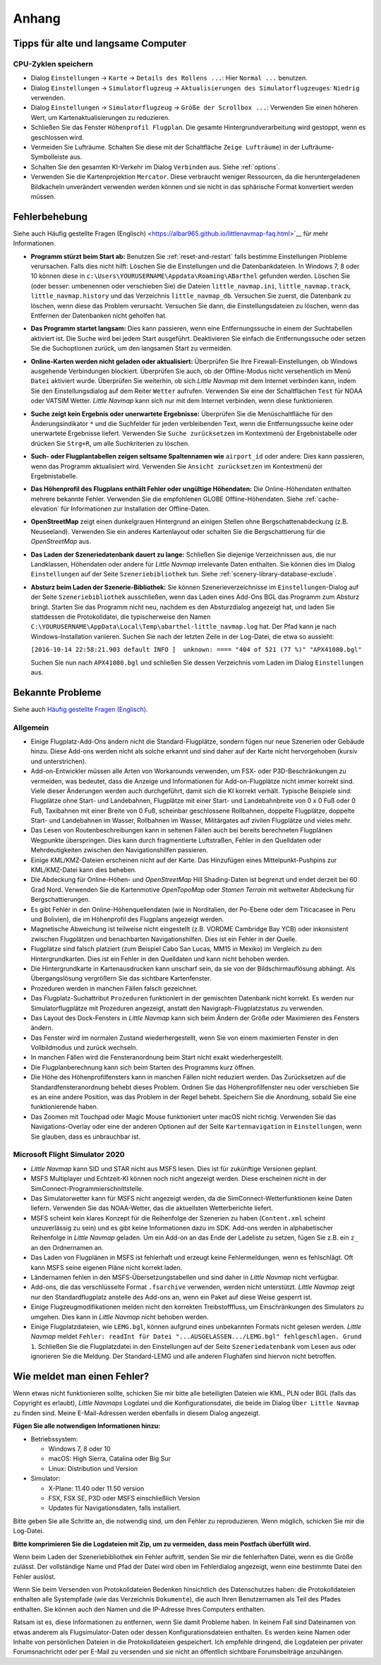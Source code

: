 Anhang
---------------------

.. _tips-for-old-and-slow:

Tipps für alte und langsame Computer
^^^^^^^^^^^^^^^^^^^^^^^^^^^^^^^^^^^^^^

.. _save-cycles:

CPU-Zyklen speichern
~~~~~~~~~~~~~~~~~~~~

-  Dialog ``Einstellungen`` -> ``Karte`` -> ``Details des Rollens ...``:
   Hier ``Normal ...`` benutzen.
-  Dialog ``Einstellungen`` -> ``Simulatorflugzeug`` ->
   ``Aktualisierungen des Simulatorflugzeuges``: ``Niedrig`` verwenden.
-  Dialog ``Einstellungen`` -> ``Simulatorflugzeug`` ->
   ``Größe der Scrollbox ...``: Verwenden Sie einen höheren
   Wert, um Kartenaktualisierungen zu reduzieren.
-  Schließen Sie das Fenster ``Höhenprofil Flugplan``. Die gesamte
   Hintergrundverarbeitung wird gestoppt, wenn es geschlossen wird.
-  Vermeiden Sie Lufträume. Schalten Sie diese mit der Schaltfläche
   ``Zeige Lufträume``) in der
   Lufträume-Symbolleiste aus.
-  Schalten Sie den gesamten KI-Verkehr im Dialog ``Verbinden`` aus.
   Siehe :ref:`options`.
-  Verwenden Sie die Kartenprojektion ``Mercator``. Diese verbraucht
   weniger Ressourcen, da die heruntergeladenen Bildkacheln
   unverändert verwenden werden können und sie nicht in das sphärische Format konvertiert werden müssen.

.. _troubleshoot:

Fehlerbehebung
^^^^^^^^^^^^^^^^^^^^^^^

Siehe auch Häufig gestellte Fragen (Englisch) <https://albar965.github.io/littlenavmap-faq.html>`__ für mehr
Informationen.

-  **Programm stürzt beim Start ab:** Benutzen Sie :ref:`reset-and-restart`
   falls bestimme Einstellungen Probleme verursachen.
   Falls dies nicht hilft: Löschen Sie die Einstellungen und
   die Datenbankdateien. In Windows 7, 8 oder 10 können diese in
   ``c:\Users\YOURUSERNAME\Appdata\Roaming\ABarthel`` gefunden werden.
   Löschen Sie (oder besser: umbenennen oder verschieben Sie) die Dateien
   ``little_navmap.ini``, ``little_navmap.track``,
   ``little_navmap.history`` und das Verzeichnis ``little_navmap_db``.
   Versuchen Sie zuerst, die Datenbank zu löschen, wenn diese das
   Problem verursacht. Versuchen Sie dann, die Einstellungsdateien zu
   löschen, wenn das Entfernen der Datenbanken nicht geholfen hat.
-  **Das Programm startet langsam:** Dies kann passieren, wenn eine
   Entfernungssuche in einem der Suchtabellen aktiviert ist. Die Suche
   wird bei jedem Start ausgeführt. Deaktivieren Sie einfach die
   Entfernungssuche oder setzen Sie die Suchoptionen zurück, um den
   langsamen Start zu vermeiden.
-  **Online-Karten werden nicht geladen oder aktualisiert:** Überprüfen
   Sie Ihre Firewall-Einstellungen, ob Windows ausgehende Verbindungen
   blockiert. Überprüfen Sie auch, ob der Offline-Modus nicht
   versehentlich im Menü ``Datei`` aktiviert wurde. Überprüfen Sie weiterhin, ob
   sich *Little Navmap* mit dem Internet verbinden kann, indem Sie den
   Einstellungsdialog auf dem Reiter ``Wetter`` aufrufen. Verwenden
   Sie eine der Schaltflächen ``Test`` für NOAA oder VATSIM Wetter. *Little
   Navmap* kann sich nur mit dem Internet verbinden, wenn diese
   funktionieren.
-  **Suche zeigt kein Ergebnis oder unerwartete Ergebnisse:** Überprüfen
   Sie die Menüschaltfläche für den Änderungsindikator ``*`` und die
   Suchfelder für jeden verbleibenden Text, wenn die Entfernungssuche
   keine oder unerwartete Ergebnisse liefert. Verwenden Sie
   ``Suche zurücksetzen`` im Kontextmenü der Ergebnistabelle
   oder drücken Sie ``Strg+R``, um alle Suchkriterien zu löschen.
-  **Such- oder Flugplantabellen zeigen seltsame Spaltennamen
   wie** ``airport_id``  oder andere: Dies kann passieren, wenn
   das Programm aktualisiert wird. Verwenden Sie
   ``Ansicht zurücksetzen`` im Kontextmenü der Ergebnistabelle.
-  **Das Höhenprofil des Flugplans enthält Fehler oder ungültige
   Höhendaten:** Die Online-Höhendaten enthalten mehrere bekannte
   Fehler. Verwenden Sie die empfohlenen GLOBE Offline-Höhendaten. Siehe
   :ref:`cache-elevation` für Informationen zur
   Installation der Offline-Daten.
-  **OpenStreetMap**  zeigt einen dunkelgrauen Hintergrund an
   einigen Stellen ohne Bergschattenabdeckung (z.B. Neuseeland).
   Verwenden Sie ein anderes Kartenlayout oder schalten Sie die
   Bergschattierung für die *OpenStreetMap* aus.
-  **Das Laden der Szeneriedatenbank dauert zu lange:** Schließen
   Sie diejenige Verzeichnissen aus, die nur Landklassen, Höhendaten
   oder andere für *Little Navmap* irrelevante Daten enthalten. Sie
   können dies im Dialog ``Einstellungen`` auf der Seite
   ``Szeneriebibliothek`` tun. Siehe
   :ref:`scenery-library-database-exclude`.
-  **Absturz beim Laden der Szenerie-Bibliothek:** Sie können
   Szenerieverzeichnisse im ``Einstellungen``-Dialog auf der Seite
   ``Szeneriebibliothek`` ausschließen, wenn das Laden eines
   Add-Ons BGL das Programm zum Absturz bringt. Starten Sie das Programm
   nicht neu, nachdem es den Absturzdialog angezeigt hat, und laden Sie
   stattdessen die Protokolldatei, die typischerweise den Namen
   ``C:\YOURUSERNAME\AppData\Local\Temp\abarthel-little_navmap.log``
   hat. Der Pfad kann je nach Windows-Installation variieren. Suchen Sie
   nach der letzten Zeile in der Log-Datei, die etwa so aussieht:

   ``[2016-10-14 22:58:21.903 default INFO ]  unknown: ==== "404 of 521 (77 %)" "APX41080.bgl"``

   Suchen Sie nun nach ``APX41080.bgl`` und schließen Sie dessen
   Verzeichnis vom Laden im Dialog ``Einstellungen`` aus.

.. _problems:

Bekannte Probleme
^^^^^^^^^^^^^^^^^^^^^^^

Siehe auch `Häufig gestellte Fragen (Englisch) <https://albar965.github.io/littlenavmap-faq.html>`__.

.. _problems-general:

Allgemein
~~~~~~~~~~~~~~~~~~~~~~~~~~~~~~~~~~~

-  Einige Flugplatz-Add-Ons ändern nicht die Standard-Flugplätze, sondern
   fügen nur neue Szenerien oder Gebäude hinzu. Diese Add-ons werden
   nicht als solche erkannt und sind daher auf der Karte nicht
   hervorgehoben (kursiv und unterstrichen).
-  Add-on-Entwickler müssen alle Arten von Workarounds verwenden, um
   FSX- oder P3D-Beschränkungen zu vermeiden, was bedeutet, dass die
   Anzeige und Informationen für Add-on-Flugplätze nicht immer korrekt
   sind. Viele dieser Änderungen werden auch durchgeführt, damit sich
   die KI korrekt verhält. Typische Beispiele sind: Flugplätze ohne
   Start- und Landebahnen, Flugplätze mit einer Start- und
   Landebahnbreite von 0 x 0 Fuß oder 0 Fuß, Taxibahnen mit einer Breite
   von 0 Fuß, scheinbar geschlossene Rollbahnen, doppelte Flugplätze,
   doppelte Start- und Landebahnen im Wasser, Rollbahnen im Wasser,
   Militärgates auf zivilen Flugplätze und vieles mehr.
-  Das Lesen von Routenbeschreibungen kann in seltenen Fällen auch bei
   bereits berechneten Flugplänen Wegpunkte überspringen. Dies kann
   durch fragmentierte Luftstraßen, Fehler in den Quelldaten oder
   Mehrdeutigkeiten zwischen den Navigationshilfen passieren.
-  Einige KML/KMZ-Dateien erscheinen nicht auf der Karte. Das Hinzufügen
   eines Mittelpunkt-Pushpins zur KML/KMZ-Datei kann dies beheben.
-  Die Abdeckung für Online-Höhen- und *OpenStreetMap* Hill
   Shading-Daten ist begrenzt und endet derzeit bei 60 Grad Nord.
   Verwenden Sie die Kartenmotive *OpenTopoMap* oder *Stamen Terrain*
   mit weltweiter Abdeckung für Bergschattierungen.
-  Es gibt Fehler in den Online-Höhenquellendaten (wie in Norditalien,
   der Po-Ebene oder dem Titicacasee in Peru und Bolivien), die im
   Höhenprofil des Flugplans angezeigt werden.
-  Magnetische Abweichung ist teilweise nicht eingestellt (z.B. VORDME
   Cambridge Bay YCB) oder inkonsistent zwischen Flugplätzen und
   benachbarten Navigationshilfen. Dies ist ein Fehler in der Quelle.
-  Flugplätze sind falsch platziert (zum Beispiel Cabo San Lucas, MM15 in
   Mexiko) im Vergleich zu den Hintergrundkarten. Dies ist ein Fehler in
   den Quelldaten und kann nicht behoben werden.
-  Die Hintergrundkarte in Kartenausdrucken kann unscharf sein, da sie von der
   Bildschirmauflösung abhängt. Als Übergangslösung vergrößern Sie das
   sichtbare Kartenfenster.
-  Prozeduren werden in manchen Fällen falsch gezeichnet.
-  Das Flugplatz-Suchattribut ``Prozeduren`` funktioniert in der
   gemischten Datenbank nicht korrekt. Es werden nur Simulatorflugplätze
   mit Prozeduren angezeigt, anstatt den Navigraph-Flugplatzstatus zu
   verwenden.
-  Das Layout des Dock-Fensters in *Little Navmap* kann sich beim Ändern der Größe oder Maximieren des Fensters ändern.
-  Das Fenster wird im normalen Zustand wiederhergestellt, wenn Sie von einem maximierten Fenster in den Vollbildmodus und zurück wechseln.
-  In manchen Fällen wird die Fensteranordnung beim Start nicht exakt wiederhergestellt.
-  Die Flugplanberechnung kann sich beim Starten des Programms kurz öffnen.
-  Die Höhe des Höhenprofilfensters kann in manchen Fällen nicht reduziert werden. Das Zurücksetzen auf die Standardfensteranordnung behebt dieses Problem. Ordnen Sie das Höhenprofilfenster neu  oder verschieben Sie es an eine andere Position, was das Problem in der Regel behebt. Speichern Sie die Anordnung, sobald Sie eine funktionierende haben.
-  Das Zoomen mit Touchpad oder Magic Mouse funktioniert unter macOS nicht richtig. Verwenden Sie das Navigations-Overlay oder eine der anderen Optionen auf der Seite ``Kartennavigation`` in ``Einstellungen``, wenn Sie glauben, dass es unbrauchbar ist.


Microsoft Flight Simulator 2020
~~~~~~~~~~~~~~~~~~~~~~~~~~~~~~~~~~~

- *Little Navmap* kann SID und STAR nicht aus MSFS lesen. Dies ist für zukünftige Versionen geplant.
- MSFS Multiplayer und Echtzeit-KI können noch nicht angezeigt werden. Diese erscheinen nicht in der SimConnect-Programmierschnittstelle.
- Das Simulatorwetter kann für MSFS nicht angezeigt werden, da die SimConnect-Wetterfunktionen keine Daten liefern. Verwenden Sie das NOAA-Wetter, das die aktuellsten Wetterberichte liefert.
- MSFS scheint kein klares Konzept für die Reihenfolge der Szenerien zu haben (``Content.xml`` scheint unzuverlässig zu sein) und es gibt keine Informationen dazu im SDK. Add-ons werden in alphabetischer Reihenfolge in *Little Navmap* geladen. Um ein Add-on an das Ende der Ladeliste zu setzen, fügen Sie z.B. ein ``z_`` an den Ordnernamen an.
- Das Laden von Flugplänen in MSFS ist fehlerhaft und erzeugt keine Fehlermeldungen, wenn es fehlschlägt. Oft kann MSFS seine eigenen Pläne nicht korrekt laden.
- Ländernamen fehlen in den MSFS-Übersetzungstabellen und sind daher in *Little Navmap* nicht verfügbar.
- Add-ons, die das verschlüsselte Format ``.fsarchive`` verwenden, werden nicht unterstützt. *Little Navmap* zeigt nur den Standardflugplatz anstelle des Add-ons an, wenn ein Paket auf diese Weise gesperrt ist.
- Einige Flugzeugmodifikationen melden nicht den korrekten Treibstofffluss, um Einschränkungen des Simulators zu umgehen. Dies kann in *Little Navmap* nicht behoben werden.
- Einige Flugplatzdateien, wie ``LEMG.bgl``, können aufgrund eines unbekannten Formats nicht gelesen werden. *Little Navmap* meldet ``Fehler: readInt für Datei "...AUSGELASSEN.../LEMG.bgl" fehlgeschlagen. Grund 1``. Schließen Sie die Flugplatzdatei in den Einstellungen auf der Seite ``Szeneriedatenbank`` vom Lesen aus oder ignorieren Sie die Meldung. Der Standard-LEMG und alle anderen Flughäfen sind hiervon nicht betroffen.


.. _report-bug:

Wie meldet man einen Fehler?
^^^^^^^^^^^^^^^^^^^^^^^^^^^^^^^

Wenn etwas nicht funktionieren sollte, schicken Sie mir bitte alle beteiligten Dateien
wie KML, PLN oder BGL (falls das Copyright es erlaubt), *Little Navmaps*
Logdatei und die Konfigurationsdatei, die beide im Dialog ``Über Little Navmap`` zu
finden sind. Meine E-Mail-Adressen werden ebenfalls in diesem Dialog angezeigt.

**Fügen Sie alle notwendigen Informationen hinzu:**

-  Betriebssystem:

   -  Windows 7, 8 oder 10
   -  macOS: High Sierra, Catalina oder Big Sur
   -  Linux: Distribution und Version

-  Simulator:

   -  X-Plane: 11.40 oder 11.50 version
   -  FSX, FSX SE, P3D oder MSFS einschließlich Version
   -  Updates für Navigationsdaten, falls installiert.

Bitte geben Sie alle Schritte an, die notwendig sind, um den Fehler
zu reproduzieren. Wenn möglich, schicken Sie mir die Log-Datei.

**Bitte komprimieren Sie die Logdateien mit Zip, um zu vermeiden, dass
mein Postfach überfüllt wird.**

Wenn beim Laden der Szeneriebibliothek ein Fehler auftritt, senden Sie mir
die fehlerhaften Datei, wenn es die Größe zulässt. Der vollständige Name
und Pfad der Datei wird oben im Fehlerdialog angezeigt, wenn eine
bestimmte Datei den Fehler auslöst.

Wenn Sie beim Versenden von Protokolldateien Bedenken hinsichtlich des
Datenschutzes haben: die Protokolldateien enthalten alle Systempfade
(wie das Verzeichnis ``Dokumente``), die auch Ihren Benutzernamen als
Teil des Pfades enthalten. Sie können auch den Namen und die IP-Adresse
Ihres Computers enthalten.

Ratsam ist es, diese Informationen zu entfernen, wenn Sie damit
Probleme haben. In keinem Fall sind Dateinamen von etwas anderem
als Flugsimulator-Daten oder dessen
Konfigurationsdateien enthalten. Es werden keine Namen oder Inhalte von
persönlichen Dateien in die Protokolldateien gespeichert. Ich empfehle
dringend, die Logdateien per privater Forumsnachricht oder per E-Mail zu
versenden und sie nicht an öffentlich sichtbare Forumsbeiträge anzuhängen.
